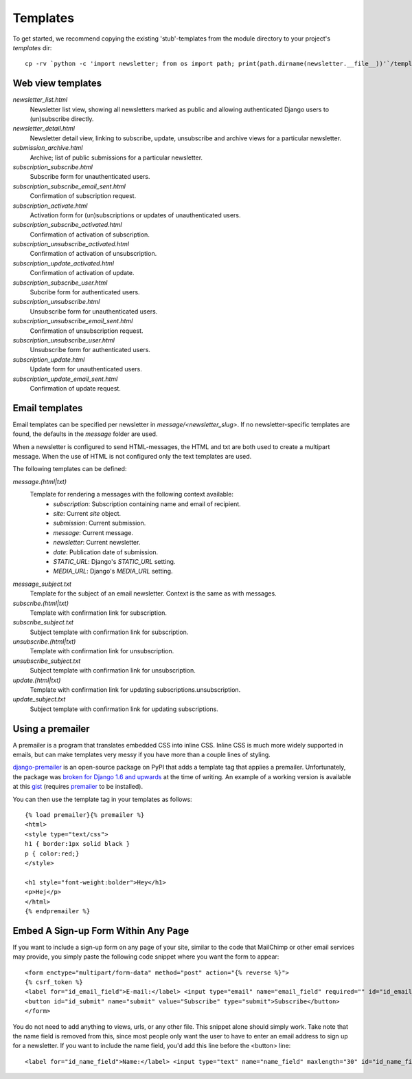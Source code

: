 =========
Templates
=========
To get started, we recommend copying the existing 'stub'-templates from
the module directory to your project's `templates` dir::

    cp -rv `python -c 'import newsletter; from os import path; print(path.dirname(newsletter.__file__))'`/templates/newsletter <project_dir>/templates/

Web view templates
^^^^^^^^^^^^^^^^^^
`newsletter_list.html`
    Newsletter list view, showing all newsletters marked as public and allowing
    authenticated Django users to (un)subscribe directly.
`newsletter_detail.html`
    Newsletter detail view, linking to subscribe, update,
    unsubscribe and archive views for a particular newsletter.
`submission_archive.html`
    Archive; list of public submissions for a particular newsletter.
`subscription_subscribe.html`
    Subscribe form for unauthenticated users.
`subscription_subscribe_email_sent.html`
    Confirmation of subscription request.
`subscription_activate.html`
    Activation form for (un)subscriptions or updates of unauthenticated users.
`subscription_subscribe_activated.html`
    Confirmation of activation of subscription.
`subscription_unsubscribe_activated.html`
    Confirmation of activation of unsubscription.
`subscription_update_activated.html`
    Confirmation of activation of update.
`subscription_subscribe_user.html`
    Subcribe form for authenticated users.
`subscription_unsubscribe.html`
    Unsubscribe form for unauthenticated users.
`subscription_unsubscribe_email_sent.html`
    Confirmation of unsubscription request.
`subscription_unsubscribe_user.html`
    Unsubscribe form for authenticated users.
`subscription_update.html`
    Update form for unauthenticated users.
`subscription_update_email_sent.html`
    Confirmation of update request.

Email templates
^^^^^^^^^^^^^^^^^
Email templates can be specified per newsletter in `message/<newsletter_slug>`.
If no newsletter-specific templates are found, the defaults in the `message`
folder are used.

When a newsletter is configured to send HTML-messages, the HTML and txt are
both used to create a multipart message. When the use of HTML is not configured
only the text templates are used.

The following templates can be defined:

`message.(html|txt)`
    Template for rendering a messages with the following context available:
        * `subscription`: Subscription containing name and email of recipient.
        * `site`: Current `site` object.
        * `submission`: Current submission.
        * `message`: Current message.
        * `newsletter`: Current newsletter.
        * `date`: Publication date of submission.
        * `STATIC_URL`: Django's `STATIC_URL` setting.
        * `MEDIA_URL`: Django's `MEDIA_URL` setting.
`message_subject.txt`
    Template for the subject of an email newsletter. Context is the same as
    with messages.
`subscribe.(html|txt)`
    Template with confirmation link for subscription.
`subscribe_subject.txt`
    Subject template with confirmation link for subscription.
`unsubscribe.(html|txt)`
    Template with confirmation link for unsubscription.
`unsubscribe_subject.txt`
    Subject template with confirmation link for unsubscription.
`update.(html|txt)`
    Template with confirmation link for updating subscriptions.unsubscription.
`update_subject.txt`
    Subject template with confirmation link for updating subscriptions.

Using a premailer
^^^^^^^^^^^^^^^^^
A premailer is a program that translates embedded CSS into inline CSS. Inline
CSS is much more widely supported in emails, but can make templates very messy
if you have more than a couple lines of styling.

`django-premailer <https://pypi.python.org/pypi/django-premailer>`_ is an
open-source package on PyPI that adds a template tag that applies
a premailer. Unfortunately, the package was
`broken for Django 1.6 and upwards <https://github.com/alexhayes/django-premailer/issues/3>`_
at the time of writing.
An example of a working version is available at this
`gist <https://gist.github.com/Sheepzez/2f06f0bf54fc33cdcaab>`_
(requires `premailer <https://pypi.python.org/pypi/premailer>`_ to be
installed).

You can then use the template tag in your templates as follows::

  {% load premailer}{% premailer %}
  <html>
  <style type="text/css">
  h1 { border:1px solid black }
  p { color:red;}
  </style>

  <h1 style="font-weight:bolder">Hey</h1>
  <p>Hej</p>
  </html>
  {% endpremailer %}

Embed A Sign-up Form Within Any Page
^^^^^^^^^^^^^^^^^
If you want to include a sign-up form on any page of your site, similar to the code that MailChimp or other email services may provide, you simply paste the following code snippet where you want the form to appear::

  <form enctype="multipart/form-data" method="post" action="{% reverse %}">
  {% csrf_token %}
  <label for="id_email_field">E-mail:</label> <input type="email" name="email_field" required="" id="id_email_field">
  <button id="id_submit" name="submit" value="Subscribe" type="submit">Subscribe</button>
  </form>
        
You do not need to add anything to views, urls, or any other file. This snippet alone should simply work. Take note that the name field is removed from this, since most people only want the user to have to enter an email address to sign up for a newsletter. If you want to include the name field, you'd add this line before the <button> line::

  <label for="id_name_field">Name:</label> <input type="text" name="name_field" maxlength="30" id="id_name_field"><span class="helptext">optional</span>
